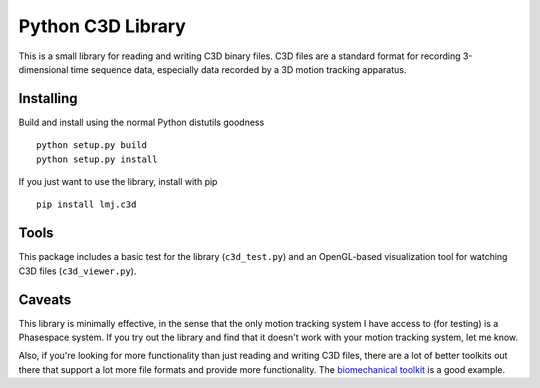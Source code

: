 Python C3D Library
==================

This is a small library for reading and writing C3D binary files. C3D files are
a standard format for recording 3-dimensional time sequence data, especially
data recorded by a 3D motion tracking apparatus.

Installing
----------

Build and install using the normal Python distutils goodness ::

  python setup.py build
  python setup.py install

If you just want to use the library, install with pip ::

  pip install lmj.c3d

Tools
-----

This package includes a basic test for the library (``c3d_test.py``) and an
OpenGL-based visualization tool for watching C3D files (``c3d_viewer.py``).

Caveats
-------

This library is minimally effective, in the sense that the only motion tracking
system I have access to (for testing) is a Phasespace system. If you try out the
library and find that it doesn't work with your motion tracking system, let me
know.

Also, if you're looking for more functionality than just reading and writing C3D
files, there are a lot of better toolkits out there that support a lot more file
formats and provide more functionality. The `biomechanical toolkit`_ is a good
example.

.. _biomechanical toolkit: http://code.google.com/p/b-tk/
